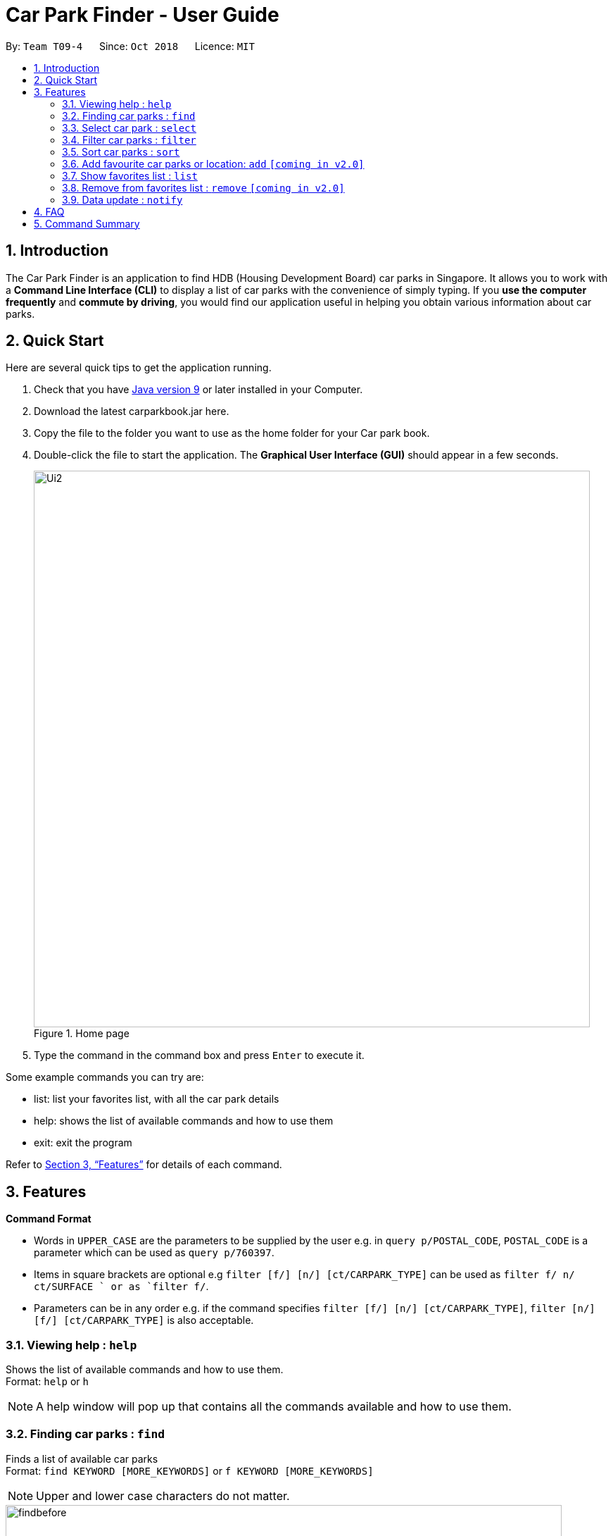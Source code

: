 = Car Park Finder - User Guide
:site-section: UserGuide
:toc:
:toc-title:
:toc-placement: preamble
:sectnums:
:imagesDir: images
:stylesDir: stylesheets
:xrefstyle: full
:experimental:
ifdef::env-github[]
:tip-caption: :bulb:
:note-caption: :information_source:
endif::[]
:repoURL: https://github.com/CS2103-AY1819S1-T09-4/main

By: `Team T09-4`      Since: `Oct 2018`      Licence: `MIT`

== Introduction

The Car Park Finder is an application to find HDB (Housing Development Board) car parks in Singapore. It allows you to
work with a *Command Line Interface (CLI)* to display a list of car parks with the convenience of simply typing. If you
 *use the computer frequently* and *commute by driving*, you would find our application useful in helping you obtain
 various information about car parks.

== Quick Start
Here are several quick tips to get the application running.

. Check that you have https://www.oracle.com/technetwork/java/javase/downloads/index.html[Java version 9] or later installed in your Computer.
. Download the latest carparkbook.jar here.
. Copy the file to the folder you want to use as the home folder for your Car park book.
. Double-click the file to start the application. The *Graphical User Interface (GUI)* should appear in a few seconds.
+
.Home page
image::Ui2.png[width="790"]
+
. Type the command in the command box and press kbd:[Enter] to execute it.

Some example commands you can try are:

- list: list your favorites list, with all the car park details
- help: shows the list of available commands and how to use them
- exit: exit the program

Refer to <<Features>> for details of each command.

[[Features]]
== Features

====
*Command Format*

* Words in `UPPER_CASE` are the parameters to be supplied by the user e.g. in `query p/POSTAL_CODE`, `POSTAL_CODE` is a
parameter which can be used as `query p/760397`.
* Items in square brackets are optional e.g `filter [f/] [n/] [ct/CARPARK_TYPE]` can be used as `filter f/ n/ ct/SURFACE
` or as `filter f/`.
* Parameters can be in any order e.g. if the command specifies `filter [f/] [n/] [ct/CARPARK_TYPE]`,
`filter [n/] [f/] [ct/CARPARK_TYPE]` is also acceptable.
====

=== Viewing help : `help`

Shows the list of available commands and how to use them. +
Format: `help` or `h`

[NOTE]
====
A help window will pop up that contains all the commands available and how to
use them.
====

=== Finding car parks : `find`

Finds a list of available car parks +
Format: `find KEYWORD [MORE_KEYWORDS]` or `f KEYWORD [MORE_KEYWORDS]`

[NOTE]
====
Upper and lower case characters do not matter.
====

.Before using find command
image::findbefore.png[width="790"]

.After using find command
image::findafter.png[width="790"]

Examples:

* `find punggol`
* `f HG83`

=== Select car park : `select`

Select the car park you wish to go to. +
Format: `select CARPARK_NO` or `s CARPARK_NO`

.After using list command
image::select.png[width="790"]

Examples:

* `select HG83`
* `s HG83`

=== Filter car parks : `filter`

Filters the list of car parks by free parking and night parking, must query beforehand. +
Format: `filter [f/] [n/] [ct/CARPARK_TYPE]` or `fi [f/] [n/] [ct/CARPARK_TYPE]`

Flags:

* f - FREE_PARKING
* n - NIGHT_PARKING
* ct - CARPARK_TYPE
- SURFACE
- MUITISTORY
- BASEMENT

Example:

* `filter f/ n/ ct/SURFACE`
* `fi ct/BASEMENT`

=== Sort car parks : `sort`

Sort the list of car parks by distance or name, must query beforehand. +
Format: `sort FILTER_TYPE` or `so FILTER_TYPE`

Flags:

* DISTANCE
* NAME
* FP (Free Parking)
* NP (Night Parking)

Example:

* `sort DISTANCE`
* `so NAME`


=== Add favourite car parks or location: `add` `[coming in v2.0]`

Add a car park number into your favorites list for future reference +
Format: `add c/CARPARK_NO` or `a c/CARPARK_NO`

Examples:

* `add c/SE12`
* `a c/SE12`

Add a car park postal code into your favorites list for future reference +
Format: `add p/POSTAL_CODE` or `a p/POSTAL_CODE`

Examples:

* `add p/612345`
* `a p/612345`


=== Show favorites list : `list`

Show your favorites list, including details of each car park in the list. +
Format: `list` or `l`

.After using list command
image::listafter.png[width="790"]

=== Remove from favorites list : `remove` `[coming in v2.0]`

Removes the specified carpark from your favorites list +
Format: `remove c/CARPARK_NO` or `r c/CARPARK_NO`

Examples:

* `remove c/SE12`
* `r c/SE12`

=== Data update : `notify`

Sets the interval in seconds to query from data.gov.sg +
Format: `notify TIME_SECONDS` or `n TIME_SECONDS`

Examples:

* `notify 60`
* `n 60`

== FAQ

*Q*: How do I transfer my data to another computer? +
*A*: Install the app in the other computer and overwrite the empty data file it creates with the file that contains the data of your previous car park book folder.

*Q*: If I do not know the postal code of the location, am I still able to find car parks through other means? +
*A*: Yes, by typing keywords like street names.

== Command Summary

* *Clear* : `clear`
* *Find* : `find KEYWORD [MORE_KEYWORDS]` +
e.g. `find punggol` or `f punggol`
* *Filter* : `filter [f/FREE_PARKING] [n/NIGHT_PARKING] [ct/CARPARK_TYPE]` +
e.g. `filter f/true n/false ct/multi` or `fi f/true n/false ct/multi`
* *Help* : `help` or `h`
* *History* : `history`
* *List* : `list` or `l`
* *Notify* : `notify` or `n` +
e.g. `notify 60` or `n 60`
* *Sort* : `sort FILTER_TYPE` or `so FILTER_TYPE` +
e.g. `sort DISTANCE` or `so FILTER_TYPE`
* *Select* : `select CARPARK_NO` or `s CARPARK_NO` +
e.g. `select HG83` or `s HG83`
